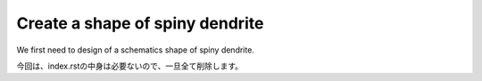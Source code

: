 ================================
Create a shape of spiny dendrite
================================

We first need to design of a schematics shape of spiny dendrite.

.. image:: imgs/Scheme.jpg
   :scale: 60%
   :align: center



.. code-block:: python
	:linenos:

	# Generate a spiny dendrite.

	import sys, os
	import numpy as np
	import h5py
	from skimage import morphology
	from pyLD import *

	def make_cylinder(radius, length, direction = 2):
		arrays = [morphology.disk(radius) for _ in range(length)]
		cylinder = np.stack(arrays, axis=0)
		cylinder = cylinder.swapaxes(0, direction)
		return cylinder

	def add_shape(volume, object, loc_center):
		s = np.array(object.shape)
		c = np.floor(s/2).astype(int)
		b = loc_center - c
		e = b + s
		volume[b[0]:e[0], b[1]:e[1], b[2]:e[2] ] += object
		volume = (volume > 0).astype(np.uint8)
		return volume

	# Spiny dendrite
	spine_head = morphology.ball(radius = 12)
	spine_neck = make_cylinder(radius = 5, length = 50, direction = 2)
	dendrite = make_cylinder(radius = 25, length = 90, direction = 0)


	vol_dend = np.zeros((96,60,96), dtype=np.uint8)
	vol_dend = add_shape(vol_dend, spine_head, [48,30,76])
	vol_dend = add_shape(vol_dend, spine_neck, [48,30,51])
	vol_dend = add_shape(vol_dend, dendrite  , [48,30,26])


	# PSD
	psd = morphology.ball(radius = 7)
	vol_psd = add_shape(np.zeros_like(vol_dend), psd, [48,30,88])


	# Mito
	mito = make_cylinder(radius = 10, length = 90, direction = 0)
	vol_mito = np.zeros_like(vol_dend)
	vol_mito = add_shape(vol_mito, mito, [48,30,26])


	# ER
	er = make_cylinder(radius = 3, length = 90, direction = 0)
	vol_er = np.zeros_like(vol_dend)
	vol_er = add_shape(vol_er, er, [48,30,7])
	vol_er = add_shape(vol_er, er, [48,30,45])


	# Arrangement
	vol_dend = lmpad(vol_dend)
	vol_mito = lmpad(vol_mito)
	vol_psd  = lmpad(vol_psd)
	vol_er   = lmpad(vol_er)

	vol_not_er   = np.logical_not( vol_er )
	vol_not_mito = np.logical_not( vol_mito )
	vol_dend_not_mito_not_er = vol_dend ^ (vol_mito | vol_er)


	# Create surface
	xyzpitch = 0.02

	bound_verts, bound_faces, bound_area_per_face, bound_areas, id_face_psd = \
		create_surface(xyzpitch, vol_dend, PSD = vol_psd, num_smoothing = 5, method_smoothing = 'laplacian')

	mito_verts, mito_faces, mito_area_per_face, mito_areas = create_surface(xyzpitch, vol_not_mito)
	er_verts, er_faces, er_area_per_face, er_areas         = create_surface(xyzpitch, vol_not_er)

	mito_areas  = mito_areas  * vol_dend_not_mito_not_er
	er_areas    = er_areas    * vol_dend_not_mito_not_er
	bound_areas = bound_areas * vol_dend_not_mito_not_er


	# Save
	filename = 'ball_and_stick.h5'
	with h5py.File(filename,'w') as w:
	    w['unit length per voxel (um)'] 	= xyzpitch
	    w['dendrite'] 			= vol_dend.astype(np.uint8)
	    w['PSD']      			= vol_psd.astype(np.uint8)
	    w['mitochondrion']			= vol_mito.astype(np.uint8)
	    w['er']	      			= vol_er.astype(np.uint8)
	    w['dendrite not mitochondrion not ER']  = vol_dend_not_mito_not_er

	    w['boundary areas in volume']	= bound_areas
	    w['boundary vertices']      	= bound_verts
	    w['boundary faces']        		= bound_faces
	    w['PSD ids in boundary faces']	= id_face_psd

	    w['mitochondrion areas in volume'] 	= mito_areas
	    w['mitochondrion vertices']      	= mito_verts
	    w['mitochondrion faces']         	= mito_faces

	    w['er areas in volume'] = er_areas
	    w['er vertices']        = er_verts
	    w['er faces']           = er_faces


	# Save UNI-EM annot
	annot_folder = 'annot_ball_and_stick'
	bound_color = [192,192,192]
	mito_color  = [255,255,152]
	er_color    = [179,255,179]
	surfaces = {1: [bound_verts, bound_faces, bound_color],\
				2: [mito_verts, mito_faces, mito_color],\
				3: [er_verts, er_faces, er_color]}
	save_uniem_annotator(annot_folder, xyzpitch, (vol_dend+vol_mito+vol_er*2).astype('uint16'), surfaces)


.. code-block:: python
	:linenos:

	import h5py
	from mayavi import mlab

	# Load surface meshes
	input_morpho_file = "ball_and_stick.h5"
	output_image_filename = "ball_and_stick.png"

	with h5py.File(input_morpho_file,'r') as f:
	    bound_v   = f['boundary vertices'][()]
	    bound_f   = f['boundary faces'][()]
	    PSD_ids   = f['PSD ids in boundary faces'][()]
	    mito_v    = f['mitochondrion vertices'][()]
	    mito_f    = f['mitochondrion faces'][()]
	    er_v      = f['er vertices'][()]
	    er_f      = f['er faces'][()]
	    pitch     = f['unit length per voxel (um)'][()]
	    dendrite  = f['dendrite'][()]

	bound_v = bound_v / pitch
	mito_v = mito_v / pitch
	er_v   = er_v / pitch

	# Plot surface mesh
	mlab.figure(bgcolor=(1.0,1.0,1.0), size=(700,700))
	mlab.view(90, 90, 300, [ 50, 30, 50 ] )

	mlab.triangular_mesh(mito_v[:,0] , mito_v[:,1] , mito_v[:,2] , mito_f, color=(1.0,1.0,0.6), opacity=0.6)
	mlab.triangular_mesh(er_v[:,0] , er_v[:,1] , er_v[:,2] , er_f, color=(0.7,1.0,0.7), opacity=0.6)
	mlab.triangular_mesh(bound_v[:,0], bound_v[:,1], bound_v[:,2], bound_f, color=(0.7,0.7,0.7)  , opacity=0.3)
	mlab.triangular_mesh(bound_v[:,0], bound_v[:,1], bound_v[:,2], bound_f[PSD_ids,:], color=(1,0,0)  , opacity=0.3)

	mlab.savefig(output_image_filename)
	mlab.show()

.. image:: imgs/ball_and_stick.png
   :scale: 50%
   :align: center

今回は、index.rstの中身は必要ないので、一旦全て削除します。
